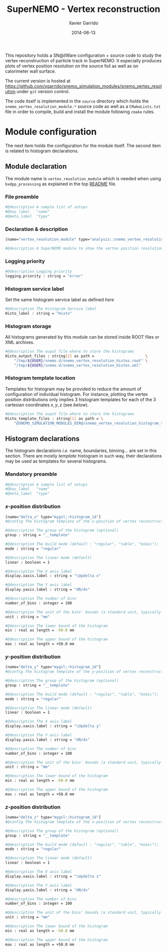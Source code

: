 #+TITLE:  SuperNEMO - Vertex reconstruction
#+AUTHOR: Xavier Garrido
#+DATE:   2014-06-13
#+OPTIONS: ^:{} num:nil toc:nil
#+STARTUP: entitiespretty

This repository holds a SN@ilWare configuration + source code to study the
vertex reconstruction of particle track in SuperNEMO. It especially produces
plots of vertex position resolution on the source foil as well as on calorimeter
wall surface.

The current version is hosted at
[[https://github.com/xgarrido/snemo_simulation_modules/snemo_vertex_resolution]]
under =git= version control.

The code itself is implemented in the =source= directory which holds the
=snemo_vertex_resolution_module.*= source code as well as a =CMakeLists.txt=
file in order to compile, build and install the module following =cmake= rules.

* Module configuration
:PROPERTIES:
:MKDIRP: yes
:END:

The next item holds the configuration for the module itself. The second item is
related to histogram declarations.

** Module declaration
:PROPERTIES:
:TANGLE: ../config/snemo_vertex_resolution_module.conf
:END:

The module name is =vertex_resolution_module= which is needed when using
=bxdpp_processing= as explained in the top [[../README.org][README]] file.

*** File preamble
#+BEGIN_SRC sh
  #@description A sample list of setups
  #@key_label   "name"
  #@meta_label  "type"
#+END_SRC
*** Declaration & description
#+BEGIN_SRC sh
  [name="vertex_resolution_module" type="analysis::snemo_vertex_resolution_module"]

  #@description A SuperNEMO module to show the vertex position resolution
#+END_SRC

*** Logging priority
#+BEGIN_SRC sh
  #@description Logging priority
  logging.priority : string = "error"
#+END_SRC

*** Histogram service label
Set the same histogram service label as defined [[Histogram service][here]]
#+BEGIN_SRC sh
  #@description The Histogram Service label
  Histo_label : string = "Histo"
#+END_SRC
*** Histogram storage
All histograms generated by this module can be stored inside ROOT files or XML
archives.
#+BEGIN_SRC sh
  #@description The ouput file where to store the histograms
  Histo_output_files : string[2] as path =                       \
      "/tmp/${USER}/snemo.d/snemo_vertex_resolution_histos.root" \
      "/tmp/${USER}/snemo.d/snemo_vertex_resolution_histos.xml"
#+END_SRC

*** Histogram template location
Templates for histogram may be provided to reduce the amount of configuration of
individual histogram. For instance, plotting the vertex position distributions
only implies 3 histogram templates for each of the 3 cartesian coordinates
$x,y,z$ (see [[Histogram declarations][below]]).
#+BEGIN_SRC sh
  #@description The ouput file where to store the histograms
  Histo_template_files : string[1] as path = \
      "@SNEMO_SIMULATION_MODULES_DIR@/snemo_vertex_resolution_histogram_templates.conf"
#+END_SRC
** Histogram declarations
:PROPERTIES:
:TANGLE: ../config/snemo_vertex_resolution_histogram_templates.conf
:END:

The histogram declarations /i.e./ name, boundaries, binning... are set in this
section. There are mostly /template/ histogram in such way, their declarations
may be used as templates for several histograms.

*** Mandatory preamble
#+BEGIN_SRC sh
  #@description A sample list of setups
  #@key_label   "name"
  #@meta_label  "type"
#+END_SRC

*** $x$-position distribution
#+BEGIN_SRC sh
  [name="delta_x" type="mygsl::histogram_1d"]
  #@config The histogram template of the x-position of vertex reconstruction

  #@description The group of the histogram (optional)
  group : string = "__template"

  #@description The build mode (default : "regular", "table", "mimic");
  mode : string = "regular"

  #@description The linear mode (default)
  linear : boolean = 1

  #@description The X axis label
  display.xaxis.label : string = "\Updelta x"

  #@description The Y axis label
  display.yaxis.label : string = "dN/dx"

  #@description The number of bins
  number_of_bins : integer = 100

  #@description The unit of the bins' bounds (a standard unit, typically SI or CLHEP)
  unit : string = "mm"

  #@description The lower bound of the histogram
  min : real as length = -50.0 mm

  #@description The upper bound of the histogram
  max : real as length = +50.0 mm
#+END_SRC

#+RESULTS:

*** $y$-position distribution
#+BEGIN_SRC sh
  [name="delta_y" type="mygsl::histogram_1d"]
  #@config The histogram template of the y-position of vertex reconstruction

  #@description The group of the histogram (optional)
  group : string = "__template"

  #@description The build mode (default : "regular", "table", "mimic");
  mode : string = "regular"

  #@description The linear mode (default)
  linear : boolean = 1

  #@description The X axis label
  display.xaxis.label : string = "\Updelta y"

  #@description The Y axis label
  display.yaxis.label : string = "dN/dx"

  #@description The number of bins
  number_of_bins : integer = 100

  #@description The unit of the bins' bounds (a standard unit, typically SI or CLHEP)
  unit : string = "mm"

  #@description The lower bound of the histogram
  min : real as length = -50.0 mm

  #@description The upper bound of the histogram
  max : real as length = +50.0 mm
#+END_SRC
*** $z$-position distribution
#+BEGIN_SRC sh
  [name="delta_z" type="mygsl::histogram_1d"]
  #@config The histogram template of the x-position of vertex reconstruction

  #@description The group of the histogram (optional)
  group : string = "__template"

  #@description The build mode (default : "regular", "table", "mimic");
  mode : string = "regular"

  #@description The linear mode (default)
  linear : boolean = 1

  #@description The X axis label
  display.xaxis.label : string = "\Updelta z"

  #@description The Y axis label
  display.yaxis.label : string = "dN/dx"

  #@description The number of bins
  number_of_bins : integer = 100

  #@description The unit of the bins' bounds (a standard unit, typically SI or CLHEP)
  unit : string = "mm"

  #@description The lower bound of the histogram
  min : real as length = -50.0 mm

  #@description The upper bound of the histogram
  max : real as length = +50.0 mm
#+END_SRC
